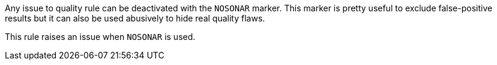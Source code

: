 Any issue to quality rule can be deactivated with the ``++NOSONAR++`` marker. This marker is pretty useful to exclude false-positive results but it can also be used abusively to hide real quality flaws.


This rule raises an issue when ``++NOSONAR++`` is used.

